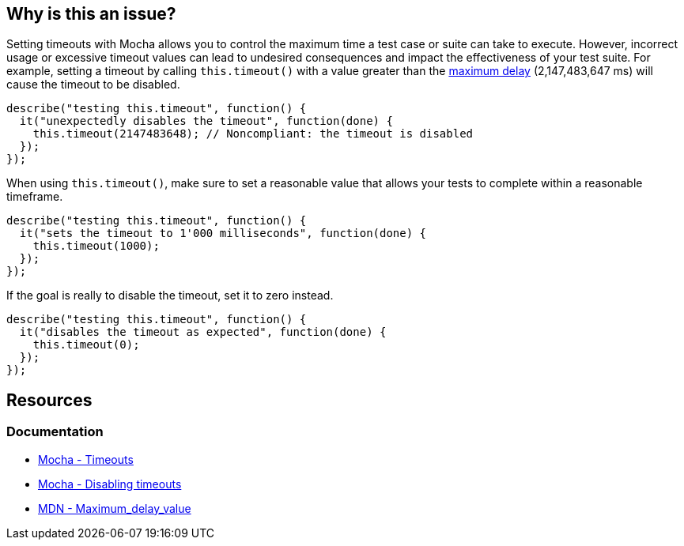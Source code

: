 == Why is this an issue?

Setting timeouts with Mocha allows you to control the maximum time a test case or suite can take to execute. However, incorrect usage or excessive timeout values can lead to undesired consequences and impact the effectiveness of your test suite. For example, setting a timeout by calling ``++this.timeout()++`` with a value greater than the https://developer.mozilla.org/en-US/docs/Web/API/WindowOrWorkerGlobalScope/setTimeout#Maximum_delay_value[maximum delay] (2,147,483,647 ms) will cause the timeout to be disabled.

[source,javascript,diff-id=1,diff-type=noncompliant]
----
describe("testing this.timeout", function() {
  it("unexpectedly disables the timeout", function(done) {
    this.timeout(2147483648); // Noncompliant: the timeout is disabled
  });
});
----

When using ``++this.timeout()++``, make sure to set a reasonable value that allows your tests to complete within a reasonable timeframe.

[source,javascript]
----
describe("testing this.timeout", function() {
  it("sets the timeout to 1'000 milliseconds", function(done) {
    this.timeout(1000);
  });
});
----

If the goal is really to disable the timeout, set it to zero instead.

[source,javascript,diff-id=1,diff-type=compliant]
----
describe("testing this.timeout", function() {
  it("disables the timeout as expected", function(done) {
    this.timeout(0);
  });
});
----

== Resources
=== Documentation

* https://mochajs.org/#timeouts[Mocha - Timeouts]
* https://mochajs.org/#hook-level[Mocha - Disabling timeouts]
* https://developer.mozilla.org/en-US/docs/Web/API/setTimeout#maximum_delay_value[MDN - Maximum_delay_value]


ifdef::env-github,rspecator-view[]

'''
== Implementation Specification
(visible only on this page)

=== Message

Set this timeout to 0 if you want to disable it, otherwise use a value lower than 2147483648.


=== Highlighting

* Primary: The timeout value


endif::env-github,rspecator-view[]
